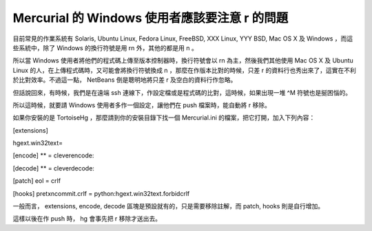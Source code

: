 Mercurial 的 Windows 使用者應該要注意 \r 的問題
================================================================================

目前常見的作業系統有 Solaris, Ubuntu Linux, Fedora Linux, FreeBSD, XXX Linux, YYY BSD,
Mac OS X 及 Windows ，而這些系統中，除了 Windows 的換行符號是用 \r\n 外，其他的都是用 \n 。

所以當 Windows 使用者將他們的程式碼上傳至版本控制器時，換行符號會以 \r\n 為主，然後我們其他使用 Mac OS X 及 Ubuntu
Linux 的人，在上傳程式碼時，又可能會將換行符號換成 \n ，那麼在作版本比對的時候，只差 \r
的資料行也秀出來了，這實在不利於比對效率。不過這一點， NetBeans 倒是聰明地將只差 \r 及空白的資料行作忽略。

但話說回來，有時候，我們是在遠端 ssh 連線下，作設定檔或是程式碼的比對，這時候，如果出現一堆 ^M 符號也是挻困惱的。

所以這時候，就要請 Windows 使用者多作一個設定，讓他們在 push 檔案時，能自動將 \r 移除。

如果你安裝的是 TortoiseHg ，那麼請到你的安裝目錄下找一個 Mercurial.ini 的檔案，把它打開，加入下列內容：

[extensions]

hgext.win32text=


[encode]
** = cleverencode:


[decode]
** = cleverdecode:


[patch]
eol = crlf


[hooks]
pretxncommit.crlf = python:hgext.win32text.forbidcrlf

一般而言， extensions, encode, decode 區塊是預設就有的，只是需要移除註解，而 patch, hooks 則是自行增加。




這樣以後在作 push 時， hg 會事先把 \r 移除才送出去。

.. author:: default
.. categories:: chinese
.. tags:: mercurial, linux, windows, tortoisehg, solaris
.. comments::